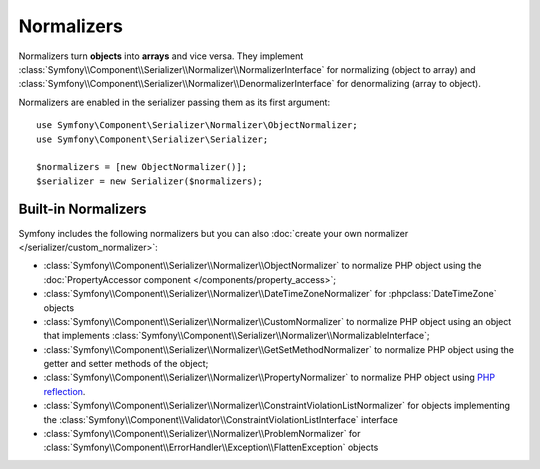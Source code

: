 .. index::
   single: Serializer, Normalizers

Normalizers
===========

Normalizers turn **objects** into **arrays** and vice versa. They implement
:class:`Symfony\\Component\\Serializer\\Normalizer\\NormalizerInterface` for
normalizing (object to array) and
:class:`Symfony\\Component\\Serializer\\Normalizer\\DenormalizerInterface` for
denormalizing (array to object).

Normalizers are enabled in the serializer passing them as its first argument::

    use Symfony\Component\Serializer\Normalizer\ObjectNormalizer;
    use Symfony\Component\Serializer\Serializer;

    $normalizers = [new ObjectNormalizer()];
    $serializer = new Serializer($normalizers);

Built-in Normalizers
--------------------

Symfony includes the following normalizers but you can also
:doc:`create your own normalizer </serializer/custom_normalizer>`:

* :class:`Symfony\\Component\\Serializer\\Normalizer\\ObjectNormalizer` to
  normalize PHP object using the :doc:`PropertyAccessor component </components/property_access>`;
* :class:`Symfony\\Component\\Serializer\\Normalizer\\DateTimeZoneNormalizer` for :phpclass:`DateTimeZone` objects
* :class:`Symfony\\Component\\Serializer\\Normalizer\\CustomNormalizer` to
  normalize PHP object using an object that implements
  :class:`Symfony\\Component\\Serializer\\Normalizer\\NormalizableInterface`;
* :class:`Symfony\\Component\\Serializer\\Normalizer\\GetSetMethodNormalizer` to
  normalize PHP object using the getter and setter methods of the object;
* :class:`Symfony\\Component\\Serializer\\Normalizer\\PropertyNormalizer` to
  normalize PHP object using `PHP reflection`_.
* :class:`Symfony\\Component\\Serializer\\Normalizer\\ConstraintViolationListNormalizer` for objects implementing the :class:`Symfony\\Component\\Validator\\ConstraintViolationListInterface` interface
* :class:`Symfony\\Component\\Serializer\\Normalizer\\ProblemNormalizer` for :class:`Symfony\\Component\\ErrorHandler\\Exception\\FlattenException` objects

.. _`PHP reflection`: https://www.php.net/manual/en/book.reflection.php
